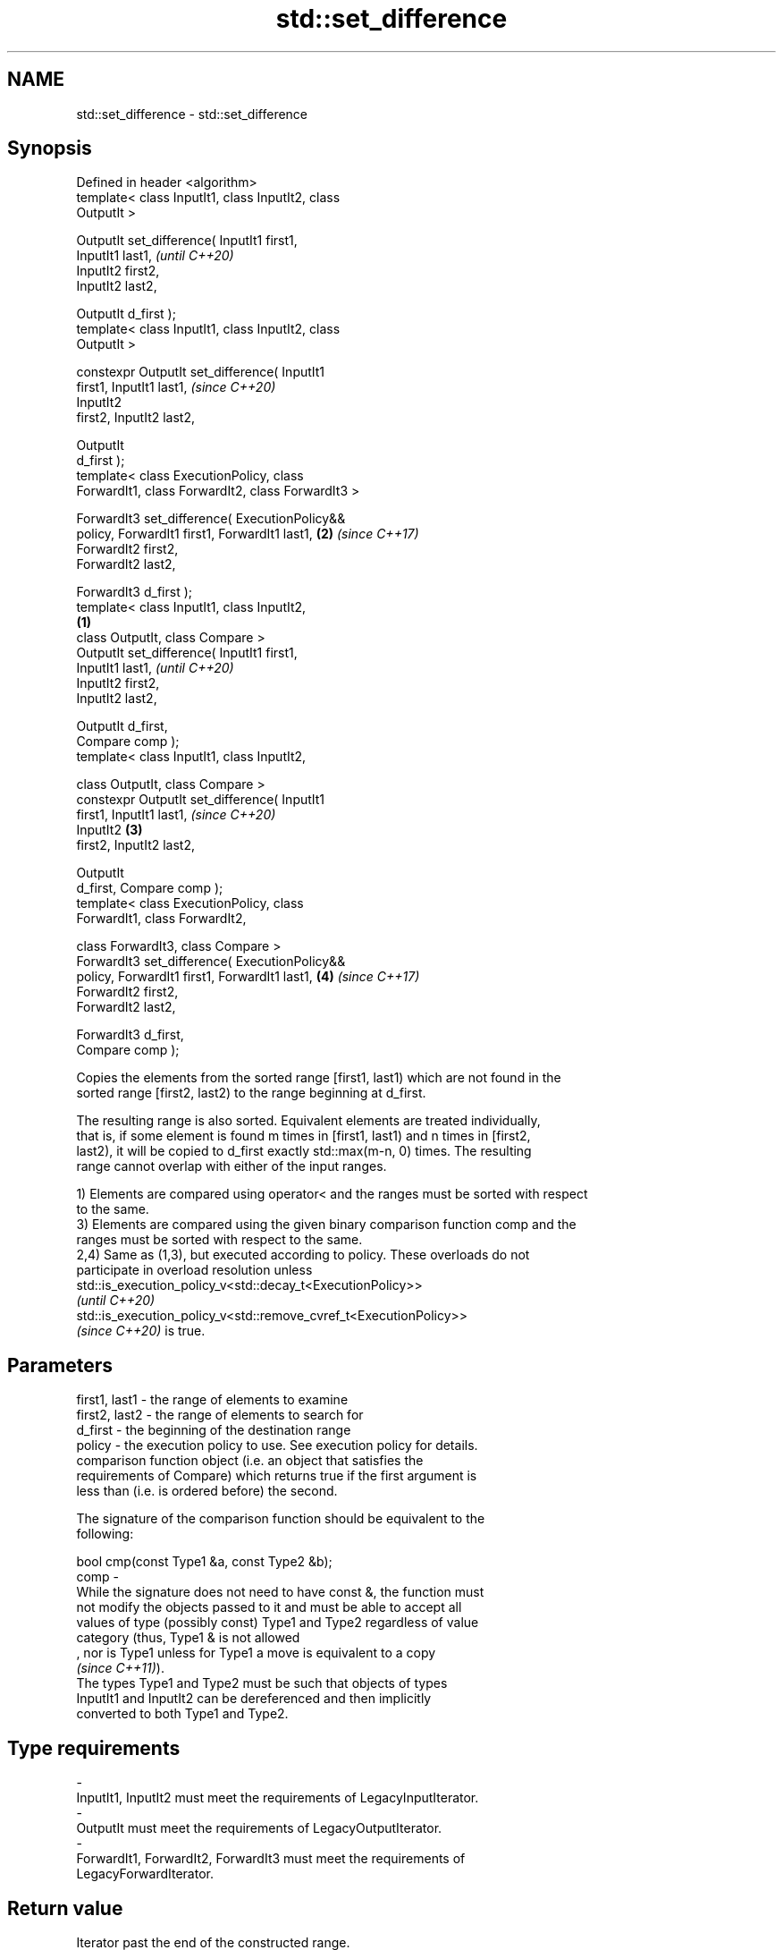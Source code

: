 .TH std::set_difference 3 "2021.11.17" "http://cppreference.com" "C++ Standard Libary"
.SH NAME
std::set_difference \- std::set_difference

.SH Synopsis
   Defined in header <algorithm>
   template< class InputIt1, class InputIt2, class
   OutputIt >

   OutputIt set_difference( InputIt1 first1,
   InputIt1 last1,                                          \fI(until C++20)\fP
                            InputIt2 first2,
   InputIt2 last2,

                            OutputIt d_first );
   template< class InputIt1, class InputIt2, class
   OutputIt >

   constexpr OutputIt set_difference( InputIt1
   first1, InputIt1 last1,                                  \fI(since C++20)\fP
                                      InputIt2
   first2, InputIt2 last2,

                                      OutputIt
   d_first );
   template< class ExecutionPolicy, class
   ForwardIt1, class ForwardIt2, class ForwardIt3 >

   ForwardIt3 set_difference( ExecutionPolicy&&
   policy, ForwardIt1 first1, ForwardIt1 last1,         \fB(2)\fP \fI(since C++17)\fP
                              ForwardIt2 first2,
   ForwardIt2 last2,

                              ForwardIt3 d_first );
   template< class InputIt1, class InputIt2,
                                                    \fB(1)\fP
             class OutputIt, class Compare >
   OutputIt set_difference( InputIt1 first1,
   InputIt1 last1,                                                        \fI(until C++20)\fP
                            InputIt2 first2,
   InputIt2 last2,

                            OutputIt d_first,
   Compare comp );
   template< class InputIt1, class InputIt2,

             class OutputIt, class Compare >
   constexpr OutputIt set_difference( InputIt1
   first1, InputIt1 last1,                                                \fI(since C++20)\fP
                                      InputIt2          \fB(3)\fP
   first2, InputIt2 last2,

                                      OutputIt
   d_first, Compare comp );
   template< class ExecutionPolicy, class
   ForwardIt1, class ForwardIt2,

             class ForwardIt3, class Compare >
   ForwardIt3 set_difference( ExecutionPolicy&&
   policy, ForwardIt1 first1, ForwardIt1 last1,             \fB(4)\fP           \fI(since C++17)\fP
                              ForwardIt2 first2,
   ForwardIt2 last2,

                              ForwardIt3 d_first,
   Compare comp );

   Copies the elements from the sorted range [first1, last1) which are not found in the
   sorted range [first2, last2) to the range beginning at d_first.

   The resulting range is also sorted. Equivalent elements are treated individually,
   that is, if some element is found m times in [first1, last1) and n times in [first2,
   last2), it will be copied to d_first exactly std::max(m-n, 0) times. The resulting
   range cannot overlap with either of the input ranges.

   1) Elements are compared using operator< and the ranges must be sorted with respect
   to the same.
   3) Elements are compared using the given binary comparison function comp and the
   ranges must be sorted with respect to the same.
   2,4) Same as (1,3), but executed according to policy. These overloads do not
   participate in overload resolution unless
   std::is_execution_policy_v<std::decay_t<ExecutionPolicy>>
   \fI(until C++20)\fP
   std::is_execution_policy_v<std::remove_cvref_t<ExecutionPolicy>>
   \fI(since C++20)\fP is true.

.SH Parameters

   first1, last1 - the range of elements to examine
   first2, last2 - the range of elements to search for
   d_first       - the beginning of the destination range
   policy        - the execution policy to use. See execution policy for details.
                   comparison function object (i.e. an object that satisfies the
                   requirements of Compare) which returns true if the first argument is
                   less than (i.e. is ordered before) the second.

                   The signature of the comparison function should be equivalent to the
                   following:

                    bool cmp(const Type1 &a, const Type2 &b);
   comp          -
                   While the signature does not need to have const &, the function must
                   not modify the objects passed to it and must be able to accept all
                   values of type (possibly const) Type1 and Type2 regardless of value
                   category (thus, Type1 & is not allowed
                   , nor is Type1 unless for Type1 a move is equivalent to a copy
                   \fI(since C++11)\fP).
                   The types Type1 and Type2 must be such that objects of types
                   InputIt1 and InputIt2 can be dereferenced and then implicitly
                   converted to both Type1 and Type2.
.SH Type requirements
   -
   InputIt1, InputIt2 must meet the requirements of LegacyInputIterator.
   -
   OutputIt must meet the requirements of LegacyOutputIterator.
   -
   ForwardIt1, ForwardIt2, ForwardIt3 must meet the requirements of
   LegacyForwardIterator.

.SH Return value

   Iterator past the end of the constructed range.

.SH Complexity

   At most 2·(N[1]+N[2]-1) comparisons, where N[1] = std::distance(first1, last1) and
   N[2] = std::distance(first2, last2).

.SH Exceptions

   The overloads with a template parameter named ExecutionPolicy report errors as
   follows:

     * If execution of a function invoked as part of the algorithm throws an exception
       and ExecutionPolicy is one of the standard policies, std::terminate is called.
       For any other ExecutionPolicy, the behavior is implementation-defined.
     * If the algorithm fails to allocate memory, std::bad_alloc is thrown.

.SH Possible implementation

.SH First version
   template<class InputIt1, class InputIt2, class OutputIt>
   OutputIt set_difference(InputIt1 first1, InputIt1 last1,
                           InputIt2 first2, InputIt2 last2,
                           OutputIt d_first)
   {
       while (first1 != last1) {
           if (first2 == last2) return std::copy(first1, last1, d_first);

           if (*first1 < *first2) {
               *d_first++ = *first1++;
           } else {
               if (! (*first2 < *first1)) {
                   ++first1;
               }
               ++first2;
           }
       }
       return d_first;
   }
.SH Second version
   template<class InputIt1, class InputIt2,
            class OutputIt, class Compare>
   OutputIt set_difference( InputIt1 first1, InputIt1 last1,
                            InputIt2 first2, InputIt2 last2,
                            OutputIt d_first, Compare comp)
   {
       while (first1 != last1) {
           if (first2 == last2) return std::copy(first1, last1, d_first);

           if (comp(*first1, *first2)) {
               *d_first++ = *first1++;
           } else {
               if (!comp(*first2, *first1)) {
                   ++first1;
               }
               ++first2;
           }
       }
       return d_first;
   }

.SH Example


// Run this code

 #include <iostream>
 #include <algorithm>
 #include <vector>
 #include <iterator>

 int main() {
     std::vector<int> v1 {1, 2, 5, 5, 5, 9};
     std::vector<int> v2 {2, 5, 7};
     std::vector<int> diff;

     std::set_difference(v1.begin(), v1.end(), v2.begin(), v2.end(),
                         std::inserter(diff, diff.begin()));

     for (auto i : v1) std::cout << i << ' ';
     std::cout << "minus ";
     for (auto i : v2) std::cout << i << ' ';
     std::cout << "is: ";
     for (auto i : diff) std::cout << i << ' ';
     std::cout << '\\n';
 }

.SH Output:

 1 2 5 5 5 9 minus 2 5 7 is: 1 5 5 9

.SH See also

   includes                 returns true if one sequence is a subsequence of another
                            \fI(function template)\fP
   set_symmetric_difference computes the symmetric difference between two sets
                            \fI(function template)\fP
